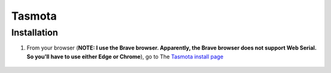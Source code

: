 ..  _Tasmota:

*******
Tasmota
*******

Installation
============
1. From your browser (**NOTE: I use the Brave browser.  Apparently, the Brave browser does not support Web Serial.  So you'll have to use either Edge or Chrome**), go to   The `Tasmota install page <https://tasmota.github.io/install/>`_    

    ..   TODO: When get the ESP286s.